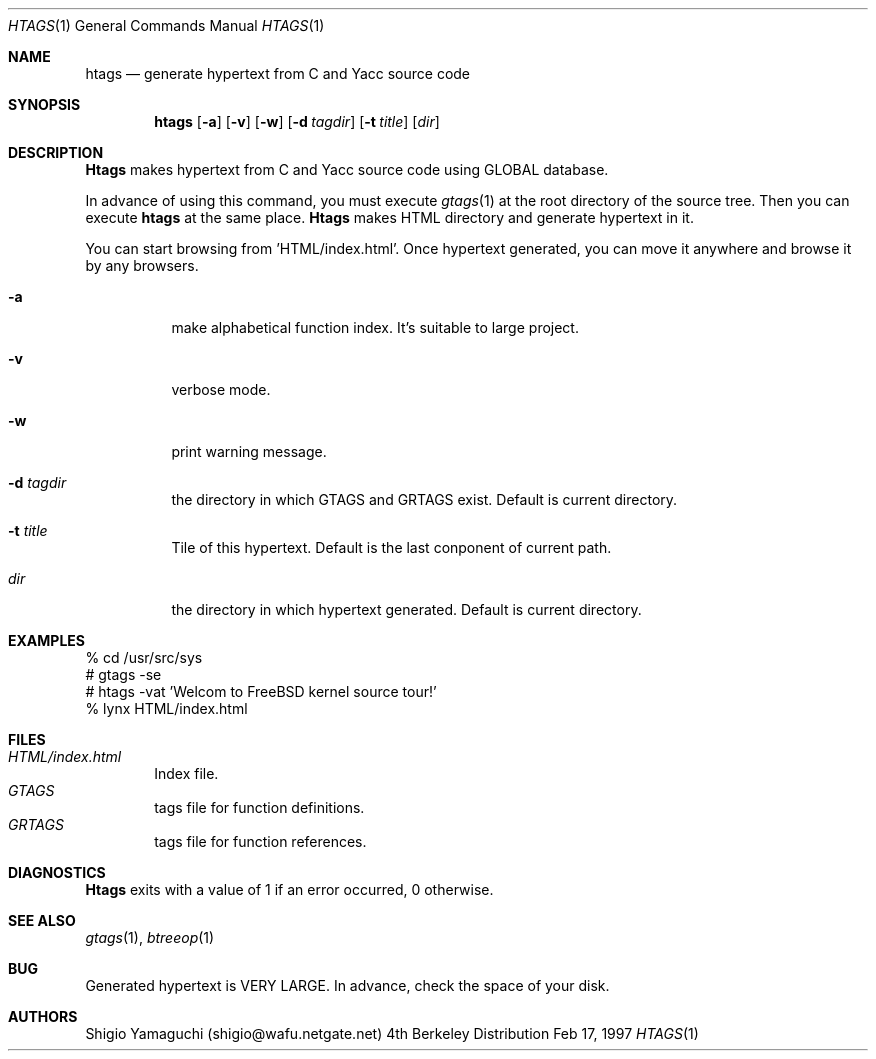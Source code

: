 .\"
.\" Copyright (c) 1996, 1997 Shigio Yamaguchi. All rights reserved.
.\"
.\" Redistribution and use in source and binary forms, with or without
.\" modification, are permitted provided that the following conditions
.\" are met:
.\" 1. Redistributions of source code must retain the above copyright
.\"    notice, this list of conditions and the following disclaimer.
.\" 2. Redistributions in binary form must reproduce the above copyright
.\"    notice, this list of conditions and the following disclaimer in the
.\"    documentation and/or other materials provided with the distribution.
.\" 3. All advertising materials mentioning features or use of this software
.\"    must display the following acknowledgement:
.\"	This product includes software developed by Shigio Yamaguchi.
.\" 4. Neither the name of the author nor the names of any co-contributors
.\"    may be used to endorse or promote products derived from this software
.\"    without specific prior written permission.
.\"
.\" THIS SOFTWARE IS PROVIDED BY THE AUTHOR AND CONTRIBUTORS ``AS IS'' AND
.\" ANY EXPRESS OR IMPLIED WARRANTIES, INCLUDING, BUT NOT LIMITED TO, THE
.\" IMPLIED WARRANTIES OF MERCHANTABILITY AND FITNESS FOR A PARTICULAR PURPOSE
.\" ARE DISCLAIMED.  IN NO EVENT SHALL THE AUTHOR OR CONTRIBUTORS BE LIABLE
.\" FOR ANY DIRECT, INDIRECT, INCIDENTAL, SPECIAL, EXEMPLARY, OR CONSEQUENTIAL
.\" DAMAGES (INCLUDING, BUT NOT LIMITED TO, PROCUREMENT OF SUBSTITUTE GOODS
.\" OR SERVICES; LOSS OF USE, DATA, OR PROFITS; OR BUSINESS INTERRUPTION)
.\" HOWEVER CAUSED AND ON ANY THEORY OF LIABILITY, WHETHER IN CONTRACT, STRICT
.\" LIABILITY, OR TORT (INCLUDING NEGLIGENCE OR OTHERWISE) ARISING IN ANY WAY
.\" OUT OF THE USE OF THIS SOFTWARE, EVEN IF ADVISED OF THE POSSIBILITY OF
.\" SUCH DAMAGE.
.\"
.Dd Feb 17, 1997
.Dt HTAGS 1
.Os BSD 4
.Sh NAME
.Nm htags
.Nd generate hypertext from C and Yacc source code
.Sh SYNOPSIS
.Nm htags
.Op Fl a
.Op Fl v
.Op Fl w
.Op Fl d Ar tagdir
.Op Fl t Ar title
.Op Ar dir
.Sh DESCRIPTION
.Nm Htags
makes hypertext from C and Yacc source code using GLOBAL database.
.Pp
In advance of using this command, you must execute
.Xr gtags 1
at the root directory of the source tree.
Then you can execute
.Nm htags
at the same place.
.Nm Htags
makes HTML directory and generate hypertext in it.
.Pp
You can start browsing from 'HTML/index.html'.
Once hypertext generated, you can move it anywhere and browse it
by any browsers.
.Pp
.br
.Bl -tag -width Ds
.It Fl a
make alphabetical function index. It's suitable to large project.
.It Fl v
verbose mode.
.It Fl w
print warning message.
.It Fl d Ar tagdir
the directory in which GTAGS and GRTAGS exist. Default is current directory.
.It Fl t Ar title
Tile of this hypertext. Default is the last conponent of current path.
.It Ar dir
the directory in which hypertext generated. Default is current directory.
.Sh EXAMPLES
  % cd /usr/src/sys
  # gtags -se
  # htags -vat 'Welcom to FreeBSD kernel source tour!'
  % lynx HTML/index.html
.Sh FILES
.Bl -tag -width tags -compact
.It Pa HTML/index.html
Index file.
.It Pa GTAGS
tags file for function definitions.
.It Pa GRTAGS
tags file for function references.
.El
.Sh DIAGNOSTICS
.Nm Htags
exits with a value of 1 if an error occurred, 0 otherwise.
.Sh SEE ALSO
.Xr gtags 1 ,
.Xr btreeop 1
.Sh BUG
Generated hypertext is VERY LARGE. In advance, check the space of your disk.
.Sh AUTHORS
Shigio Yamaguchi (shigio@wafu.netgate.net)
